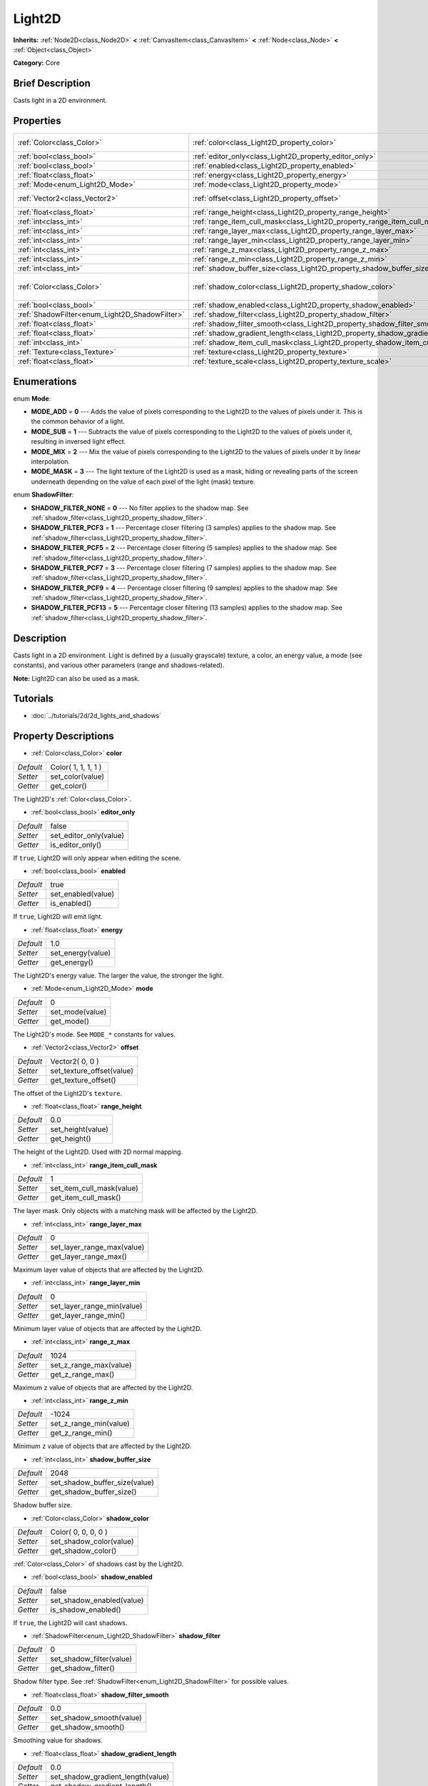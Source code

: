 .. Generated automatically by doc/tools/makerst.py in Godot's source tree.
.. DO NOT EDIT THIS FILE, but the Light2D.xml source instead.
.. The source is found in doc/classes or modules/<name>/doc_classes.

.. _class_Light2D:

Light2D
=======

**Inherits:** :ref:`Node2D<class_Node2D>` **<** :ref:`CanvasItem<class_CanvasItem>` **<** :ref:`Node<class_Node>` **<** :ref:`Object<class_Object>`

**Category:** Core

Brief Description
-----------------

Casts light in a 2D environment.

Properties
----------

+------------------------------------------------+------------------------------------------------------------------------------+---------------------+
| :ref:`Color<class_Color>`                      | :ref:`color<class_Light2D_property_color>`                                   | Color( 1, 1, 1, 1 ) |
+------------------------------------------------+------------------------------------------------------------------------------+---------------------+
| :ref:`bool<class_bool>`                        | :ref:`editor_only<class_Light2D_property_editor_only>`                       | false               |
+------------------------------------------------+------------------------------------------------------------------------------+---------------------+
| :ref:`bool<class_bool>`                        | :ref:`enabled<class_Light2D_property_enabled>`                               | true                |
+------------------------------------------------+------------------------------------------------------------------------------+---------------------+
| :ref:`float<class_float>`                      | :ref:`energy<class_Light2D_property_energy>`                                 | 1.0                 |
+------------------------------------------------+------------------------------------------------------------------------------+---------------------+
| :ref:`Mode<enum_Light2D_Mode>`                 | :ref:`mode<class_Light2D_property_mode>`                                     | 0                   |
+------------------------------------------------+------------------------------------------------------------------------------+---------------------+
| :ref:`Vector2<class_Vector2>`                  | :ref:`offset<class_Light2D_property_offset>`                                 | Vector2( 0, 0 )     |
+------------------------------------------------+------------------------------------------------------------------------------+---------------------+
| :ref:`float<class_float>`                      | :ref:`range_height<class_Light2D_property_range_height>`                     | 0.0                 |
+------------------------------------------------+------------------------------------------------------------------------------+---------------------+
| :ref:`int<class_int>`                          | :ref:`range_item_cull_mask<class_Light2D_property_range_item_cull_mask>`     | 1                   |
+------------------------------------------------+------------------------------------------------------------------------------+---------------------+
| :ref:`int<class_int>`                          | :ref:`range_layer_max<class_Light2D_property_range_layer_max>`               | 0                   |
+------------------------------------------------+------------------------------------------------------------------------------+---------------------+
| :ref:`int<class_int>`                          | :ref:`range_layer_min<class_Light2D_property_range_layer_min>`               | 0                   |
+------------------------------------------------+------------------------------------------------------------------------------+---------------------+
| :ref:`int<class_int>`                          | :ref:`range_z_max<class_Light2D_property_range_z_max>`                       | 1024                |
+------------------------------------------------+------------------------------------------------------------------------------+---------------------+
| :ref:`int<class_int>`                          | :ref:`range_z_min<class_Light2D_property_range_z_min>`                       | -1024               |
+------------------------------------------------+------------------------------------------------------------------------------+---------------------+
| :ref:`int<class_int>`                          | :ref:`shadow_buffer_size<class_Light2D_property_shadow_buffer_size>`         | 2048                |
+------------------------------------------------+------------------------------------------------------------------------------+---------------------+
| :ref:`Color<class_Color>`                      | :ref:`shadow_color<class_Light2D_property_shadow_color>`                     | Color( 0, 0, 0, 0 ) |
+------------------------------------------------+------------------------------------------------------------------------------+---------------------+
| :ref:`bool<class_bool>`                        | :ref:`shadow_enabled<class_Light2D_property_shadow_enabled>`                 | false               |
+------------------------------------------------+------------------------------------------------------------------------------+---------------------+
| :ref:`ShadowFilter<enum_Light2D_ShadowFilter>` | :ref:`shadow_filter<class_Light2D_property_shadow_filter>`                   | 0                   |
+------------------------------------------------+------------------------------------------------------------------------------+---------------------+
| :ref:`float<class_float>`                      | :ref:`shadow_filter_smooth<class_Light2D_property_shadow_filter_smooth>`     | 0.0                 |
+------------------------------------------------+------------------------------------------------------------------------------+---------------------+
| :ref:`float<class_float>`                      | :ref:`shadow_gradient_length<class_Light2D_property_shadow_gradient_length>` | 0.0                 |
+------------------------------------------------+------------------------------------------------------------------------------+---------------------+
| :ref:`int<class_int>`                          | :ref:`shadow_item_cull_mask<class_Light2D_property_shadow_item_cull_mask>`   | 1                   |
+------------------------------------------------+------------------------------------------------------------------------------+---------------------+
| :ref:`Texture<class_Texture>`                  | :ref:`texture<class_Light2D_property_texture>`                               | null                |
+------------------------------------------------+------------------------------------------------------------------------------+---------------------+
| :ref:`float<class_float>`                      | :ref:`texture_scale<class_Light2D_property_texture_scale>`                   | 1.0                 |
+------------------------------------------------+------------------------------------------------------------------------------+---------------------+

Enumerations
------------

.. _enum_Light2D_Mode:

.. _class_Light2D_constant_MODE_ADD:

.. _class_Light2D_constant_MODE_SUB:

.. _class_Light2D_constant_MODE_MIX:

.. _class_Light2D_constant_MODE_MASK:

enum **Mode**:

- **MODE_ADD** = **0** --- Adds the value of pixels corresponding to the Light2D to the values of pixels under it. This is the common behavior of a light.

- **MODE_SUB** = **1** --- Subtracts the value of pixels corresponding to the Light2D to the values of pixels under it, resulting in inversed light effect.

- **MODE_MIX** = **2** --- Mix the value of pixels corresponding to the Light2D to the values of pixels under it by linear interpolation.

- **MODE_MASK** = **3** --- The light texture of the Light2D is used as a mask, hiding or revealing parts of the screen underneath depending on the value of each pixel of the light (mask) texture.

.. _enum_Light2D_ShadowFilter:

.. _class_Light2D_constant_SHADOW_FILTER_NONE:

.. _class_Light2D_constant_SHADOW_FILTER_PCF3:

.. _class_Light2D_constant_SHADOW_FILTER_PCF5:

.. _class_Light2D_constant_SHADOW_FILTER_PCF7:

.. _class_Light2D_constant_SHADOW_FILTER_PCF9:

.. _class_Light2D_constant_SHADOW_FILTER_PCF13:

enum **ShadowFilter**:

- **SHADOW_FILTER_NONE** = **0** --- No filter applies to the shadow map. See :ref:`shadow_filter<class_Light2D_property_shadow_filter>`.

- **SHADOW_FILTER_PCF3** = **1** --- Percentage closer filtering (3 samples) applies to the shadow map. See :ref:`shadow_filter<class_Light2D_property_shadow_filter>`.

- **SHADOW_FILTER_PCF5** = **2** --- Percentage closer filtering (5 samples) applies to the shadow map. See :ref:`shadow_filter<class_Light2D_property_shadow_filter>`.

- **SHADOW_FILTER_PCF7** = **3** --- Percentage closer filtering (7 samples) applies to the shadow map. See :ref:`shadow_filter<class_Light2D_property_shadow_filter>`.

- **SHADOW_FILTER_PCF9** = **4** --- Percentage closer filtering (9 samples) applies to the shadow map. See :ref:`shadow_filter<class_Light2D_property_shadow_filter>`.

- **SHADOW_FILTER_PCF13** = **5** --- Percentage closer filtering (13 samples) applies to the shadow map. See :ref:`shadow_filter<class_Light2D_property_shadow_filter>`.

Description
-----------

Casts light in a 2D environment. Light is defined by a (usually grayscale) texture, a color, an energy value, a mode (see constants), and various other parameters (range and shadows-related).

**Note:** Light2D can also be used as a mask.

Tutorials
---------

- :doc:`../tutorials/2d/2d_lights_and_shadows`

Property Descriptions
---------------------

.. _class_Light2D_property_color:

- :ref:`Color<class_Color>` **color**

+-----------+---------------------+
| *Default* | Color( 1, 1, 1, 1 ) |
+-----------+---------------------+
| *Setter*  | set_color(value)    |
+-----------+---------------------+
| *Getter*  | get_color()         |
+-----------+---------------------+

The Light2D's :ref:`Color<class_Color>`.

.. _class_Light2D_property_editor_only:

- :ref:`bool<class_bool>` **editor_only**

+-----------+------------------------+
| *Default* | false                  |
+-----------+------------------------+
| *Setter*  | set_editor_only(value) |
+-----------+------------------------+
| *Getter*  | is_editor_only()       |
+-----------+------------------------+

If ``true``, Light2D will only appear when editing the scene.

.. _class_Light2D_property_enabled:

- :ref:`bool<class_bool>` **enabled**

+-----------+--------------------+
| *Default* | true               |
+-----------+--------------------+
| *Setter*  | set_enabled(value) |
+-----------+--------------------+
| *Getter*  | is_enabled()       |
+-----------+--------------------+

If ``true``, Light2D will emit light.

.. _class_Light2D_property_energy:

- :ref:`float<class_float>` **energy**

+-----------+-------------------+
| *Default* | 1.0               |
+-----------+-------------------+
| *Setter*  | set_energy(value) |
+-----------+-------------------+
| *Getter*  | get_energy()      |
+-----------+-------------------+

The Light2D's energy value. The larger the value, the stronger the light.

.. _class_Light2D_property_mode:

- :ref:`Mode<enum_Light2D_Mode>` **mode**

+-----------+-----------------+
| *Default* | 0               |
+-----------+-----------------+
| *Setter*  | set_mode(value) |
+-----------+-----------------+
| *Getter*  | get_mode()      |
+-----------+-----------------+

The Light2D's mode. See ``MODE_*`` constants for values.

.. _class_Light2D_property_offset:

- :ref:`Vector2<class_Vector2>` **offset**

+-----------+---------------------------+
| *Default* | Vector2( 0, 0 )           |
+-----------+---------------------------+
| *Setter*  | set_texture_offset(value) |
+-----------+---------------------------+
| *Getter*  | get_texture_offset()      |
+-----------+---------------------------+

The offset of the Light2D's ``texture``.

.. _class_Light2D_property_range_height:

- :ref:`float<class_float>` **range_height**

+-----------+-------------------+
| *Default* | 0.0               |
+-----------+-------------------+
| *Setter*  | set_height(value) |
+-----------+-------------------+
| *Getter*  | get_height()      |
+-----------+-------------------+

The height of the Light2D. Used with 2D normal mapping.

.. _class_Light2D_property_range_item_cull_mask:

- :ref:`int<class_int>` **range_item_cull_mask**

+-----------+---------------------------+
| *Default* | 1                         |
+-----------+---------------------------+
| *Setter*  | set_item_cull_mask(value) |
+-----------+---------------------------+
| *Getter*  | get_item_cull_mask()      |
+-----------+---------------------------+

The layer mask. Only objects with a matching mask will be affected by the Light2D.

.. _class_Light2D_property_range_layer_max:

- :ref:`int<class_int>` **range_layer_max**

+-----------+----------------------------+
| *Default* | 0                          |
+-----------+----------------------------+
| *Setter*  | set_layer_range_max(value) |
+-----------+----------------------------+
| *Getter*  | get_layer_range_max()      |
+-----------+----------------------------+

Maximum layer value of objects that are affected by the Light2D.

.. _class_Light2D_property_range_layer_min:

- :ref:`int<class_int>` **range_layer_min**

+-----------+----------------------------+
| *Default* | 0                          |
+-----------+----------------------------+
| *Setter*  | set_layer_range_min(value) |
+-----------+----------------------------+
| *Getter*  | get_layer_range_min()      |
+-----------+----------------------------+

Minimum layer value of objects that are affected by the Light2D.

.. _class_Light2D_property_range_z_max:

- :ref:`int<class_int>` **range_z_max**

+-----------+------------------------+
| *Default* | 1024                   |
+-----------+------------------------+
| *Setter*  | set_z_range_max(value) |
+-----------+------------------------+
| *Getter*  | get_z_range_max()      |
+-----------+------------------------+

Maximum ``z`` value of objects that are affected by the Light2D.

.. _class_Light2D_property_range_z_min:

- :ref:`int<class_int>` **range_z_min**

+-----------+------------------------+
| *Default* | -1024                  |
+-----------+------------------------+
| *Setter*  | set_z_range_min(value) |
+-----------+------------------------+
| *Getter*  | get_z_range_min()      |
+-----------+------------------------+

Minimum ``z`` value of objects that are affected by the Light2D.

.. _class_Light2D_property_shadow_buffer_size:

- :ref:`int<class_int>` **shadow_buffer_size**

+-----------+-------------------------------+
| *Default* | 2048                          |
+-----------+-------------------------------+
| *Setter*  | set_shadow_buffer_size(value) |
+-----------+-------------------------------+
| *Getter*  | get_shadow_buffer_size()      |
+-----------+-------------------------------+

Shadow buffer size.

.. _class_Light2D_property_shadow_color:

- :ref:`Color<class_Color>` **shadow_color**

+-----------+-------------------------+
| *Default* | Color( 0, 0, 0, 0 )     |
+-----------+-------------------------+
| *Setter*  | set_shadow_color(value) |
+-----------+-------------------------+
| *Getter*  | get_shadow_color()      |
+-----------+-------------------------+

:ref:`Color<class_Color>` of shadows cast by the Light2D.

.. _class_Light2D_property_shadow_enabled:

- :ref:`bool<class_bool>` **shadow_enabled**

+-----------+---------------------------+
| *Default* | false                     |
+-----------+---------------------------+
| *Setter*  | set_shadow_enabled(value) |
+-----------+---------------------------+
| *Getter*  | is_shadow_enabled()       |
+-----------+---------------------------+

If ``true``, the Light2D will cast shadows.

.. _class_Light2D_property_shadow_filter:

- :ref:`ShadowFilter<enum_Light2D_ShadowFilter>` **shadow_filter**

+-----------+--------------------------+
| *Default* | 0                        |
+-----------+--------------------------+
| *Setter*  | set_shadow_filter(value) |
+-----------+--------------------------+
| *Getter*  | get_shadow_filter()      |
+-----------+--------------------------+

Shadow filter type. See :ref:`ShadowFilter<enum_Light2D_ShadowFilter>` for possible values.

.. _class_Light2D_property_shadow_filter_smooth:

- :ref:`float<class_float>` **shadow_filter_smooth**

+-----------+--------------------------+
| *Default* | 0.0                      |
+-----------+--------------------------+
| *Setter*  | set_shadow_smooth(value) |
+-----------+--------------------------+
| *Getter*  | get_shadow_smooth()      |
+-----------+--------------------------+

Smoothing value for shadows.

.. _class_Light2D_property_shadow_gradient_length:

- :ref:`float<class_float>` **shadow_gradient_length**

+-----------+-----------------------------------+
| *Default* | 0.0                               |
+-----------+-----------------------------------+
| *Setter*  | set_shadow_gradient_length(value) |
+-----------+-----------------------------------+
| *Getter*  | get_shadow_gradient_length()      |
+-----------+-----------------------------------+

Smooth shadow gradient length.

.. _class_Light2D_property_shadow_item_cull_mask:

- :ref:`int<class_int>` **shadow_item_cull_mask**

+-----------+----------------------------------+
| *Default* | 1                                |
+-----------+----------------------------------+
| *Setter*  | set_item_shadow_cull_mask(value) |
+-----------+----------------------------------+
| *Getter*  | get_item_shadow_cull_mask()      |
+-----------+----------------------------------+

The shadow mask. Used with :ref:`LightOccluder2D<class_LightOccluder2D>` to cast shadows. Only occluders with a matching shadow mask will cast shadows.

.. _class_Light2D_property_texture:

- :ref:`Texture<class_Texture>` **texture**

+-----------+--------------------+
| *Default* | null               |
+-----------+--------------------+
| *Setter*  | set_texture(value) |
+-----------+--------------------+
| *Getter*  | get_texture()      |
+-----------+--------------------+

:ref:`Texture<class_Texture>` used for the Light2D's appearance.

.. _class_Light2D_property_texture_scale:

- :ref:`float<class_float>` **texture_scale**

+-----------+--------------------------+
| *Default* | 1.0                      |
+-----------+--------------------------+
| *Setter*  | set_texture_scale(value) |
+-----------+--------------------------+
| *Getter*  | get_texture_scale()      |
+-----------+--------------------------+

The ``texture``'s scale factor.

